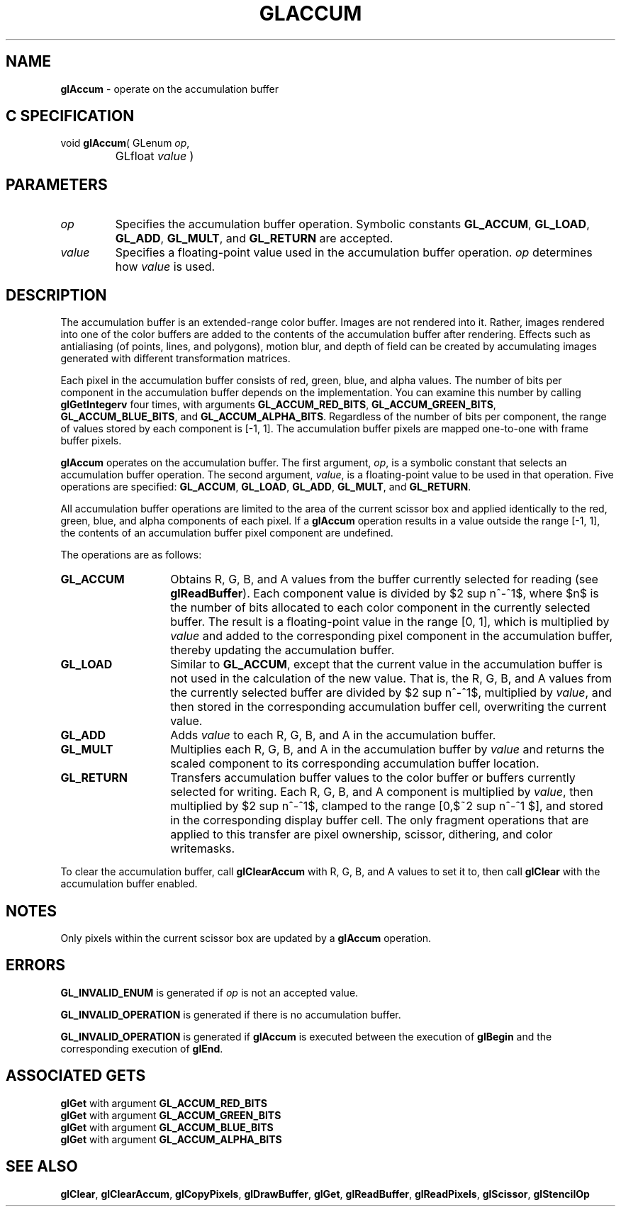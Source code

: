 '\" te  
'\"macro stdmacro
.ds Vn Version 1.2
.ds Dt 24 September 1999
.ds Re Release 1.2.1
.ds Dp May 22 14:44
.ds Dm 9 May 22 14:
.ds Xs 43732     7
.TH GLACCUM 3G
.SH NAME
.B "glAccum
\- operate on the accumulation buffer

.SH C SPECIFICATION
void \f3glAccum\fP(
GLenum \fIop\fP,
.nf
.ta \w'\f3void \fPglAccum( 'u
	GLfloat \fIvalue\fP )
.fi

.EQ
delim $$
.EN
.SH PARAMETERS
.TP \w'\fIvalue\fP\ \ 'u 
\f2op\fP
Specifies the accumulation buffer operation.
Symbolic constants
\%\f3GL_ACCUM\fP,
\%\f3GL_LOAD\fP,
\%\f3GL_ADD\fP,
\%\f3GL_MULT\fP,
and
\%\f3GL_RETURN\fP are accepted.
.TP
\f2value\fP
Specifies a floating-point value used in the accumulation buffer operation.
\f2op\fP determines how \f2value\fP is used.
.SH DESCRIPTION
The accumulation buffer is an extended-range color buffer.
Images are not rendered into it.
Rather,
images rendered into one of the color buffers
are added to the contents of the accumulation buffer after rendering.
Effects such as antialiasing (of points, lines, and polygons),
motion blur,
and depth of field can be created
by accumulating images generated with different transformation matrices.
.P
Each pixel in the accumulation buffer consists of
red, green, blue, and alpha values.
The number of bits per component in the accumulation buffer
depends on the implementation. You can examine this number
by calling \%\f3glGetIntegerv\fP four times,
with arguments \%\f3GL_ACCUM_RED_BITS\fP,
\%\f3GL_ACCUM_GREEN_BITS\fP,
\%\f3GL_ACCUM_BLUE_BITS\fP,
and \%\f3GL_ACCUM_ALPHA_BITS\fP.
Regardless of the number of bits per component,
the range of values stored by each component is [\-1,\ 1].
The accumulation buffer pixels are mapped one-to-one with frame buffer pixels.
.P
\%\f3glAccum\fP operates on the accumulation buffer.
The first argument, \f2op\fP,
is a symbolic constant that selects an accumulation buffer operation.
The second argument, \f2value\fP,
is a floating-point value to be used in that operation.
Five operations are specified:
\%\f3GL_ACCUM\fP, \%\f3GL_LOAD\fP, \%\f3GL_ADD\fP,
\%\f3GL_MULT\fP, and \%\f3GL_RETURN\fP.
.P
All accumulation buffer operations are limited
to the area of the current scissor box and applied identically to
the red, green, blue, and alpha components of each pixel.
If a \%\f3glAccum\fP operation results in a value outside the range [\-1,\ 1], 
the contents of an accumulation buffer pixel component are undefined.
.P
The operations are as follows:
.TP 14
\%\f3GL_ACCUM\fP
Obtains R, G, B, and A values
from the buffer currently selected for reading (see \%\f3glReadBuffer\fP).
Each component value is divided by $2 sup n^-^1$,
where $n$ is the number of bits allocated to each color component
in the currently selected buffer.
The result is a floating-point value in the range [0,\ 1],
which is multiplied by \f2value\fP and added to the corresponding pixel component
in the accumulation buffer,
thereby updating the accumulation buffer.
.TP
\%\f3GL_LOAD\fP 
Similar to \%\f3GL_ACCUM\fP,
except that the current value in the accumulation buffer is not used
in the calculation of the new value.
That is, the R, G, B, and A values from the currently selected buffer
are divided by $2 sup n^-^1$,
multiplied by \f2value\fP,
and then stored in the corresponding accumulation buffer cell,
overwriting the current value.
.TP
\%\f3GL_ADD\fP 
Adds \f2value\fP to each R, G, B, and A
in the accumulation buffer. 
.TP
\%\f3GL_MULT\fP 
Multiplies each R, G, B, and A
in the accumulation buffer by \f2value\fP and returns the scaled component
to its corresponding accumulation buffer location.
.TP
\%\f3GL_RETURN\fP 
Transfers accumulation buffer values
to the color buffer or buffers currently selected for writing.
Each R, G, B, and A component is multiplied by \f2value\fP,
then multiplied by $2 sup n^-^1$,
clamped to the range [0,$~2 sup n^-^1 $], and stored
in the corresponding display buffer cell.
The only fragment operations that are applied to this transfer are
pixel ownership,
scissor,
dithering,
and color writemasks.
.P
To clear the accumulation buffer, call \%\f3glClearAccum\fP with R, G, B,
and A values to set it to, then call \%\f3glClear\fP with the
accumulation buffer enabled. 
.SH NOTES
Only pixels within the current scissor box are updated by a
\%\f3glAccum\fP operation.
.SH ERRORS
\%\f3GL_INVALID_ENUM\fP is generated if \f2op\fP is not an accepted value.
.P
\%\f3GL_INVALID_OPERATION\fP is generated if there is no accumulation buffer.
.P
\%\f3GL_INVALID_OPERATION\fP is generated if \%\f3glAccum\fP
is executed between the execution of
\%\f3glBegin\fP and the corresponding execution of \%\f3glEnd\fP.
.SH ASSOCIATED GETS
\%\f3glGet\fP with argument \%\f3GL_ACCUM_RED_BITS\fP
.br
\%\f3glGet\fP with argument \%\f3GL_ACCUM_GREEN_BITS\fP
.br
\%\f3glGet\fP with argument \%\f3GL_ACCUM_BLUE_BITS\fP
.br
\%\f3glGet\fP with argument \%\f3GL_ACCUM_ALPHA_BITS\fP
.SH SEE ALSO
\%\f3glClear\fP,
\%\f3glClearAccum\fP,
\%\f3glCopyPixels\fP,
\%\f3glDrawBuffer\fP,
\%\f3glGet\fP,
\%\f3glReadBuffer\fP, 
\%\f3glReadPixels\fP,
\%\f3glScissor\fP,
\%\f3glStencilOp\fP
